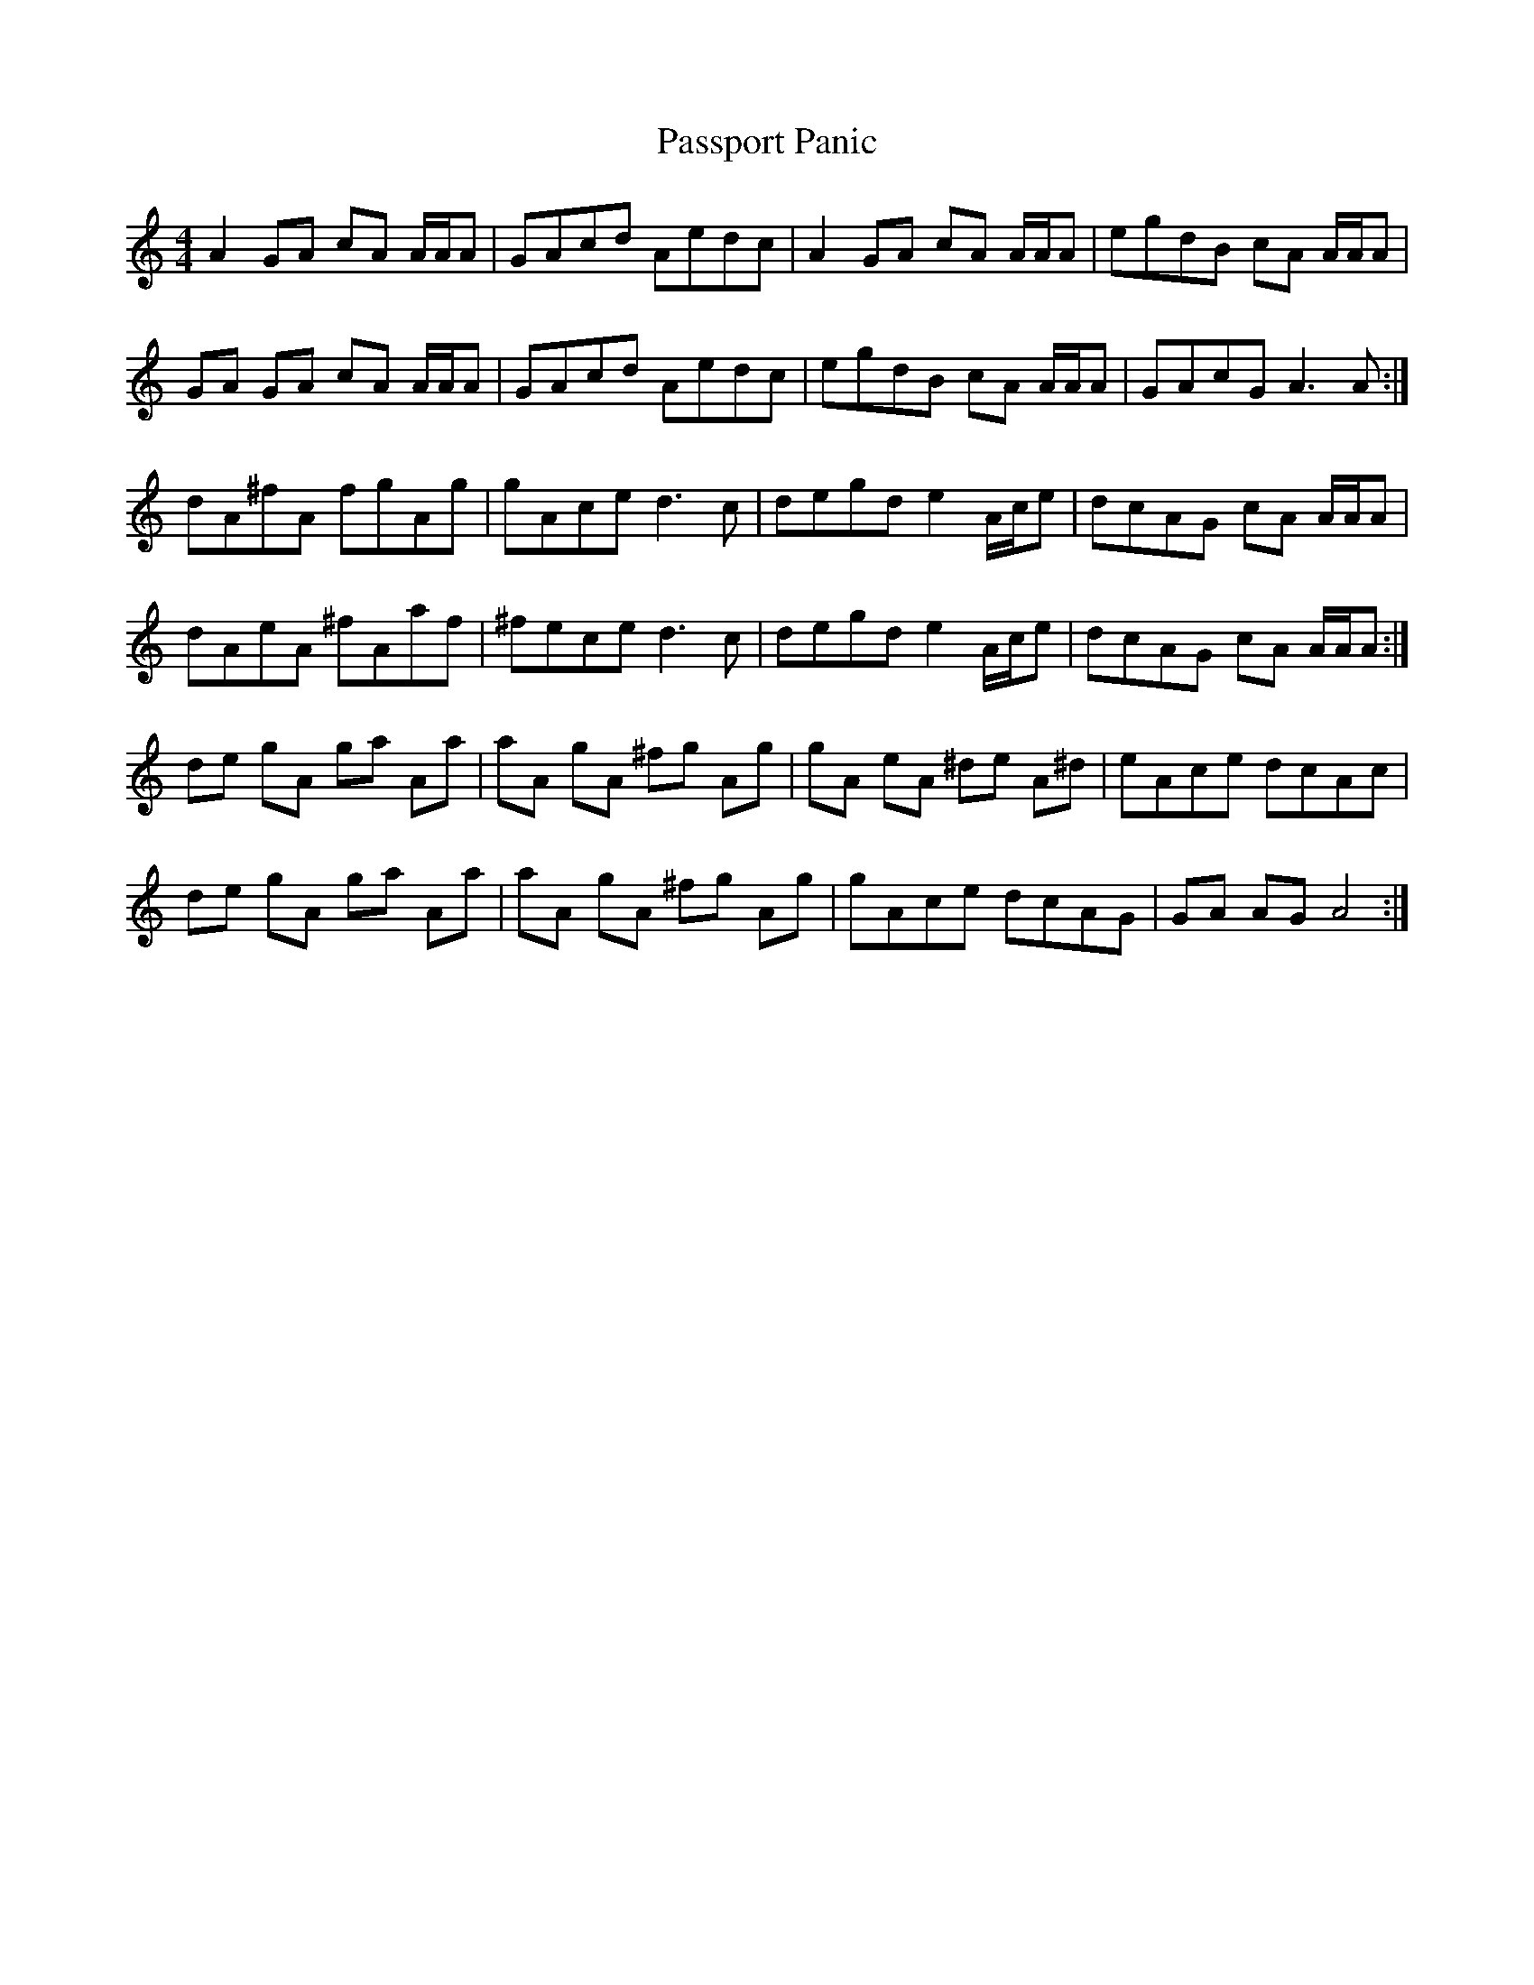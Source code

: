 X: 31706
T: Passport Panic
R: reel
M: 4/4
K: Aminor
A2 GA cA A/A/A|GAcd Aedc|A2 GA cA A/A/A|egdB cA A/A/A|
GA GA cA A/A/A|GAcd Aedc|egdB cA A/A/A|GAcG A3 A:|
dA^fA fgAg|gAce d3 c|degd e2 A/c/e|dcAG cA A/A/A|
dAeA ^fAaf|^fece d3 c|degd e2 A/c/e|dcAG cA A/A/A:|
de gA ga Aa|aA gA ^fg Ag|gA eA ^de A^d|eAce dcAc|
de gA ga Aa|aA gA ^fg Ag|gAce dcAG|GA AG A4:|

